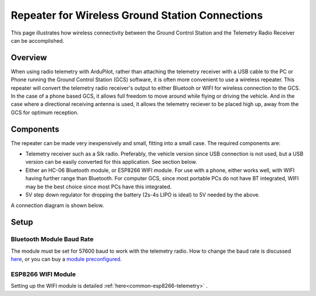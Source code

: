 .. _common-wireless-gcs-repeater:


================================================
Repeater for Wireless Ground Station Connections
================================================

This page illustrates how wireless connectivity between the Ground Control Station and the Telemetry Radio Receiver can be accomplished.

Overview
=========

When using radio telemetry with ArduPilot, rather than attaching the telemetry receiver with a USB cable to the PC or Phone running the Ground Control Station (GCS) software, it is often more convenient to use a wireless repeater. This repeater will convert the telemetry radio receiver's output to either Bluetooh or WIFI for wireless connection to the GCS. In the case of a phone based GCS, it allows full freedom to move around while flying or driving the vehicle. And in the case where a directional receiving antenna is used, it allows the telemetry reciever to be placed high up, away from the GCS for optimum reception.

.. image:: ../../../images/wireless-gain-ant.jpg
   :target: ../_images/wireless-gain-ant.jpg

.. image:: ../../../images/wireless-repeater.jpg
   :target: ../_images/wireless-repeater.jpg


Components
==========

The repeater can be made very inexpensively and small, fitting into a small case. The required components are:

- Telemetry receiver such as a Sik radio. Preferably, the vehicle version since USB connection is not used, but a USB version can be easily converted for this application. See section below.
- Either an HC-06 Bluetooth module, or ESP8266 WIFI module. For use with a phone, either works well, with WIFI having further range than Bluetooth. For computer GCS, since most portable PCs do not have BT integrated, WIFI may be the best choice since most PCs have this integrated.
- 5V step down regulator for dropping the battery (2s-4s LIPO is ideal) to 5V needed by the above.

A connection diagram is shown below.

.. image:: ../../../images/wireless-repeater-wiring.jpg
   :target: ../_images/wireless-repeater-wiring.jpg


Setup
=====

Bluetooth Module Baud Rate
--------------------------

The module must be set for 57600 baud to work with the telemetry radio. How to change the baud rate is discussed `here <https://www.instructables.com/id/AT-command-mode-of-HC-05-Bluetooth-module/>`__, or you can buy a `module preconfigured <http://store.jdrones.com/Bluetooth_telemetry_modem_p/tlmbt01.htm>`__.

ESP8266 WIFI Module
-------------------

Setting up the WIFI module is detailed :ref:`here<common-esp8266-telemetry>` .



